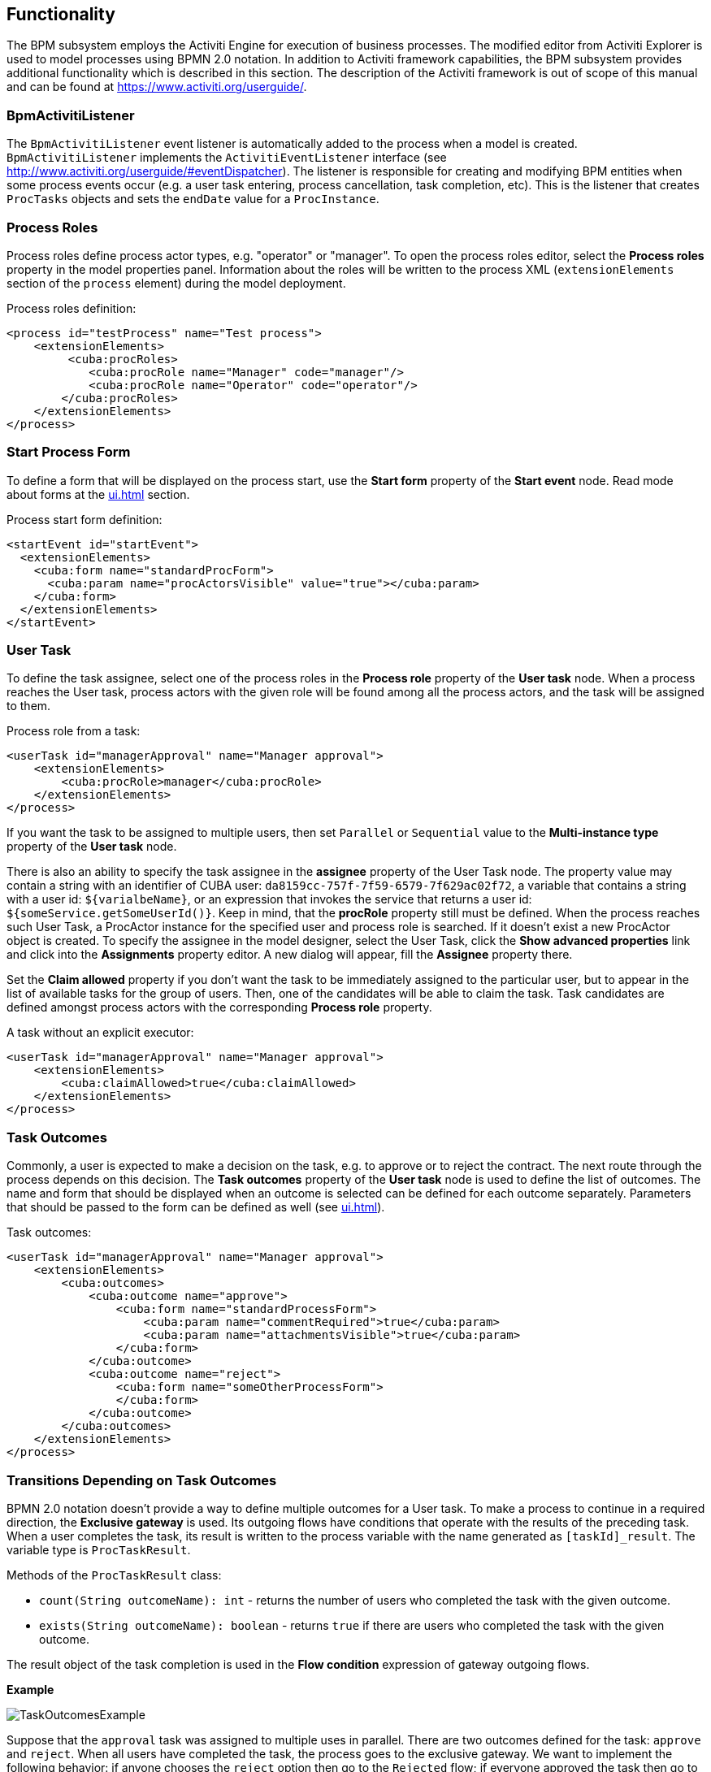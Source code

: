 [[functionality]]
== Functionality

The BPM subsystem employs the Activiti Engine for execution of business processes. The modified editor from Activiti Explorer is used to model processes using BPMN 2.0 notation. In addition to Activiti framework capabilities, the BPM subsystem provides additional functionality which is described in this section. The description of the Activiti framework is out of scope of this manual and can be found at https://www.activiti.org/userguide/.

[[bpm_activiti_listener]]
=== BpmActivitiListener

The `BpmActivitiListener` event listener is automatically added to the process when a model is created. `BpmActivitiListener` implements the `ActivitiEventListener` interface (see http://www.activiti.org/userguide/#eventDispatcher). The listener is responsible for creating and modifying BPM entities when some process events occur (e.g. a user task entering, process cancellation, task completion, etc). This is the listener that creates `ProcTasks` objects and sets the `endDate` value for a `ProcInstance`.

[[process_roles]]
=== Process Roles

Process roles define process actor types, e.g. "operator" or "manager". To open the process roles editor, select the *Process roles* property in the model properties panel. Information about the roles will be written to the process XML (`extensionElements` section of the `process` element) during the model deployment.

Process roles definition:

[source, xml]
----
<process id="testProcess" name="Test process">
    <extensionElements>
         <cuba:procRoles>
            <cuba:procRole name="Manager" code="manager"/>
            <cuba:procRole name="Operator" code="operator"/>
        </cuba:procRoles>
    </extensionElements>
</process>
----

[[start_process_form]]
=== Start Process Form

To define a form that will be displayed on the process start, use the *Start form* property of the *Start event* node. Read mode about forms at the  <<ui.adoc#process_forms>> section.

Process start form definition:

[source, xml]
----
<startEvent id="startEvent">
  <extensionElements>
    <cuba:form name="standardProcForm">
      <cuba:param name="procActorsVisible" value="true"></cuba:param>
    </cuba:form>
  </extensionElements>
</startEvent>
----

[[user_task]]
=== User Task

To define the task assignee, select one of the process roles in the *Process role* property of the *User task* node. When a process reaches the User task, process actors with the given role will be found among all the process actors, and the task will be assigned to them.

Process role from a task:

[source, xml]
----
<userTask id="managerApproval" name="Manager approval">
    <extensionElements>
        <cuba:procRole>manager</cuba:procRole> 
    </extensionElements>
</process>
----

If you want the task to be assigned to multiple users, then set `Parallel` or `Sequential` value to the *Multi-instance type* property of the *User task* node.

There is also an ability to specify the task assignee in the *assignee* property of the User Task node. The property value may contain a string with an identifier of CUBA user: `da8159cc-757f-7f59-6579-7f629ac02f72`, a variable that contains a string with a user id: `${varialbeName}`, or an expression that invokes the service that returns a user id: `${someService.getSomeUserId()}`. Keep in mind, that the *procRole* property still must be defined. When the process reaches such User Task, a ProcActor instance for the specified user and process role is searched. If it doesn't exist a new ProcActor object is created. To specify the assignee in the model designer, select the User Task, click the *Show advanced properties* link and click into the *Assignments* property editor. A new dialog will appear, fill the *Assignee* property there.

Set the *Claim allowed* property if you don't want the task to be immediately assigned to the particular user, but to appear in the list of available tasks for the group of users. Then, one of the candidates will be able to claim the task. Task candidates are defined amongst process actors with the corresponding *Process role* property.

A task without an explicit executor:

[source,xml]
----
<userTask id="managerApproval" name="Manager approval">
    <extensionElements>
        <cuba:claimAllowed>true</cuba:claimAllowed>
    </extensionElements>
</process>
----

[[task_outcomes]]
=== Task Outcomes

Commonly, a user is expected to make a decision on the task, e.g. to approve or to reject the contract. The next route through the process depends on this decision. The *Task outcomes* property of the *User task* node is used to define the list of outcomes. The name and form that should be displayed when an outcome is selected can be defined for each outcome separately. Parameters that should be passed to the form can be defined as well (see <<ui.adoc#process_forms>>).

Task outcomes:

[source, xml]
----
<userTask id="managerApproval" name="Manager approval">
    <extensionElements>
        <cuba:outcomes>
            <cuba:outcome name="approve">
                <cuba:form name="standardProcessForm">
                    <cuba:param name="commentRequired">true</cuba:param>
                    <cuba:param name="attachmentsVisible">true</cuba:param>
                </cuba:form>
            </cuba:outcome>
            <cuba:outcome name="reject">
                <cuba:form name="someOtherProcessForm">
                </cuba:form>
            </cuba:outcome>
        </cuba:outcomes>
    </extensionElements>
</process>
----

[[transitions]]
=== Transitions Depending on Task Outcomes

BPMN 2.0 notation doesn't provide a way to define multiple outcomes for a User task. To make a process to continue in a required direction, the *Exclusive gateway* is used. Its outgoing flows have conditions that operate with the results of the preceding task. When a user completes the task, its result is written to the process variable with the name generated as `[taskId]_result`. The variable type is `ProcTaskResult`.

Methods of the `ProcTaskResult` class:

* `count(String outcomeName): int` - returns the number of users who completed the task with the given outcome.
* `exists(String outcomeName): boolean` - returns `true` if there are users who completed the task with the given outcome.

The result object of the task completion is used in the *Flow condition* expression of gateway outgoing flows.

*Example*

image::TaskOutcomesExample.png[align="center"]

Suppose that the `approval` task was assigned to multiple uses in parallel. There are two outcomes defined for the task: `approve` and `reject`. When all users have completed the task, the process goes to the exclusive gateway. We want to implement the following behavior: if anyone chooses the `reject` option then go to the `Rejected` flow; if everyone approved the task then go to the `Approved` flow.

Defining a Condition in a Flow Outcome Field::
+
The simplest way to define the flow condition is to select the name of the previous task outcome in the *Flow outcome* property of the flow node. The flow will be activated if there was at least one task completion with the selected outcome.

Defining a Complex Condition for the Flow Node::
+
If you need to implement more complex condition for the outcome, you can define it in the *Flow condition* field. For example, "More than 5 users selected the Reject option" condition looks as follows:
+
[source,groovy]
----
${approval_result.count('reject') > 5}
----

[[flow_order]]
==== Flow Order

Please notice that the flow order must be defined. Otherwise, Activiti could process the default flow before the flows with explicit conditions. To define the flow order use the *Flow order* property of the *Exclusive gateway* node. 

[[script_execution]]
=== Script Evaluation

The *Script task* node is used to evaluate a script. The system analyzes the content of the *Script* property value. If the value is a valid file path and the file exists, then the script from the file will be executed, otherwise the *Script* field will be evaluated.

Note that you can use `persistence` and `metadata` objects in scripts.

[[service_invocation]]
=== Middleware Beans Methods Invocation

The *Service task* node is used to invoke a service method. Activiti engine is integrated with the Spring framework, so you can access middleware beans by their names. To invoke a method of a managed bean use the following expression to the *Expression* field:

[source,groovy]
----
${beanName.methodName(processVarName, 'someStringParam')}
----

You can use process variables as method arguments, including the variables automatically created on process start (`entityId`, `bpmProcInstanceId`, etc. as described in <<services.adoc#process_runtime_service>>).

[[timer]]
=== Completing a Task by Timer

To complete a task after a certain time interval, you should:

* Add the *Boundary timer event* node to the task node.
* Draw the flow from the timer node to another required node.
* Define an expression for the time interval in the *Time duration* property of the timer node. For example `PT15M` is an expression for 15 minutes interval.
* Set the *Cancel activity* property to true. It will cancel the current task when the timer is fired.
* In the *Timer outcome* property, define the task outcome that should be used when the task is completed by the timer.

image::TimerEdit.png[align="center"]

Defining an outcome for the timer:

[source, xml]
----
<boundaryEvent id="managerApprovalTimer" cancelActivity="true" attachedToRef="managerApproval">
    <extensionElements>
        <cuba:outcome>approve</cuba:outcome>
    </extensionElements>
</boundaryEvent>
----

By default, the Job executor for processing timers is disabled. To enable it, set the application property `bpm.activiti.asyncExecutorEnabled = true`.

[[localization]]
=== Localization

A process may contain localized messages that are used to display task or outcomes in the user interface.

To open the localized messages editor, select the *Localization property* in the model properties panel.

To localize the task name, create a record with the task id as a key.

To localize the task outcome name, create a record with an expression like `TASK_ID.OUTCOME_NAME` as a key.

To localize the process role name, create a record with the role code as a key.

Localized messages:

[source,xml]
----
<process id="testProcess" name="Test process">
    <extensionElements>
        <cuba:localizations>
            <cuba:localization lang="en">
                <cuba:msg key="key1" value="value1"/>
                <cuba:msg key="key2" value="value2"/>
            </cuba:localization>
            <cuba:localization lang="ru">
                <cuba:msg key="key1" value="value1"/>
                <cuba:msg key="key2" value="value2"/>
            </cuba:localization>
      </cuba:localizations>
    </extensionElements>
</process>
----

[[submodels]]
=== Submodels

A *Sub model* node of the *Structural group* allows using an existing model as a part of a new model. While deploying the process submodel elements are being inserted to the current model, and the process XML is produced from the result of this concatenation.

[[custom_stencils]]
=== Custom Elements in Model Designer

BPM subsystem enables creating custom elements for process model designer. Basically, a custom element is `ServiceTask` that saves the developer from the necessity of typing long expressions for method invocation, like `${app_MyBean.someMethod(argument1, 'argument2')}`. Below is an example of custom element creation.

Suppose, there is a middleware bean with the `app_DiscountManager` name. There is a `makeDiscount(BigDecimal discountPercent, UUID entityId)` method in the bean. The method updates the contract amount by subtracting the discount.

In this example, we will create a custom model element that will invoke the method. The discount percent will be defined as a parameter of the model element.

Open the model elements editor with the menu item *BPM -> Model Elements Editor*.

Click the *Add group* button and enter the group name - *Discounts*.

image::StencilSetAddGroup.png[align="center"]

Select the created group and click the *Add element* button.

image::StencilSetAddStencil.png[align="center"]

Enter the following values for element properties:

* Title: *Contract discount*

* Element ID: *contractDiscount*

* Icon: click the *Upload* button and select the icon file (optional)

* Bean name: select the *app_DiscountManager*

* Method name: select the *makeDiscount*

[WARNING]
====
The *Bean name* lookup contains only beans that implement an interface. The *Method name* lookup contains methods of implemented interfaces.
====

The *Method arguments* table will contain method arguments. You can change a caption and an argument default value.

Save the elements set by clicking the *Save* button.

Open the process model editor (*BPM -> Process Models*). There are the *Discounts* group and the *Contract discount* element in the elements list. Drag and drop the new element to the model and select it. You'll see that fields for discount percent and process variable name for entity identifier appeared.

image::StencilSetModel.png[align="center"]

[TIP]
====
`entityId` is a name of the process variable. This process variable is added automatically to each process that is linked to an entity. The variable stores an entity identifier, you can use it in any method calls.
====

During the process deployment, a custom element will be transformed to a `serviceTask`:

[source,xml]
----
<serviceTask id="sid-5C184F22-6071-45CD-AEA9-1792512BBDCE" name="Make discount" activiti:expression="${app_DiscountManager.makeDiscount(10,entityId)}"></serviceTask>
----

The elements can be exported to a ZIP archive and then restored from the archive. It may be useful when new elements are created on a developer's machine and then imported to the production server. Import and export are performed with the corresponding buttons on the elements editor screen.

The *Reset* button removes all custom groups and elements and reverts the elements set to its initial state.
